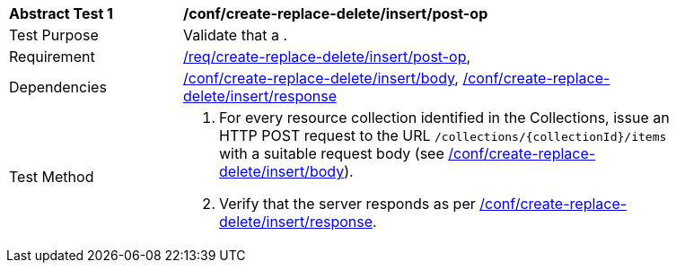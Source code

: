 [[ats_simplextx_insert-post-op]]
[width="90%",cols="2,6a"]
|===
^|*Abstract Test {counter:ats-id}* |*/conf/create-replace-delete/insert/post-op*
^|Test Purpose |Validate that a .
^|Requirement |<<req_create-replace-delete_insert-post-op,/req/create-replace-delete/insert/post-op>>,
^|Dependencies |<<ats_simplextx_insert_body,/conf/create-replace-delete/insert/body>>, <<ats_simplextx_insert_response,/conf/create-replace-delete/insert/response>>
^|Test Method |. For every resource collection identified in the Collections, issue an HTTP POST request to the URL `/collections/{collectionId}/items` with a suitable request body (see <<ats_simplextx_insert_body,/conf/create-replace-delete/insert/body>>).
. Verify that the server responds as per <<ats_simplextx_insert_response,/conf/create-replace-delete/insert/response>>.
|===
